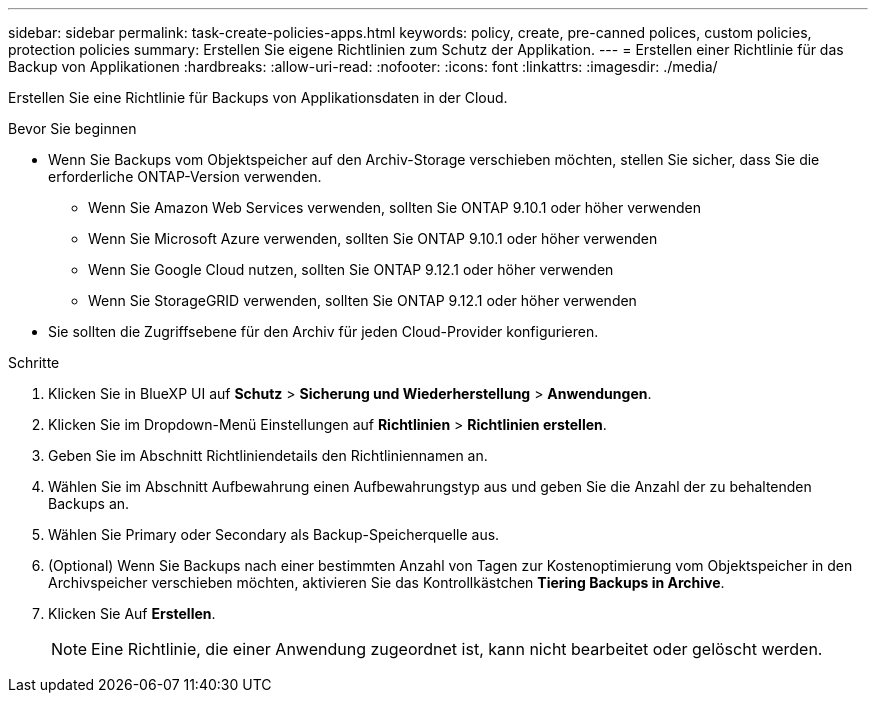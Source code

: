 ---
sidebar: sidebar 
permalink: task-create-policies-apps.html 
keywords: policy, create, pre-canned polices, custom policies, protection policies 
summary: Erstellen Sie eigene Richtlinien zum Schutz der Applikation. 
---
= Erstellen einer Richtlinie für das Backup von Applikationen
:hardbreaks:
:allow-uri-read: 
:nofooter: 
:icons: font
:linkattrs: 
:imagesdir: ./media/


[role="lead"]
Erstellen Sie eine Richtlinie für Backups von Applikationsdaten in der Cloud.

.Bevor Sie beginnen
* Wenn Sie Backups vom Objektspeicher auf den Archiv-Storage verschieben möchten, stellen Sie sicher, dass Sie die erforderliche ONTAP-Version verwenden.
+
** Wenn Sie Amazon Web Services verwenden, sollten Sie ONTAP 9.10.1 oder höher verwenden
** Wenn Sie Microsoft Azure verwenden, sollten Sie ONTAP 9.10.1 oder höher verwenden
** Wenn Sie Google Cloud nutzen, sollten Sie ONTAP 9.12.1 oder höher verwenden
** Wenn Sie StorageGRID verwenden, sollten Sie ONTAP 9.12.1 oder höher verwenden


* Sie sollten die Zugriffsebene für den Archiv für jeden Cloud-Provider konfigurieren.


.Schritte
. Klicken Sie in BlueXP UI auf *Schutz* > *Sicherung und Wiederherstellung* > *Anwendungen*.
. Klicken Sie im Dropdown-Menü Einstellungen auf *Richtlinien* > *Richtlinien erstellen*.
. Geben Sie im Abschnitt Richtliniendetails den Richtliniennamen an.
. Wählen Sie im Abschnitt Aufbewahrung einen Aufbewahrungstyp aus und geben Sie die Anzahl der zu behaltenden Backups an.
. Wählen Sie Primary oder Secondary als Backup-Speicherquelle aus.
. (Optional) Wenn Sie Backups nach einer bestimmten Anzahl von Tagen zur Kostenoptimierung vom Objektspeicher in den Archivspeicher verschieben möchten, aktivieren Sie das Kontrollkästchen *Tiering Backups in Archive*.
. Klicken Sie Auf *Erstellen*.
+

NOTE: Eine Richtlinie, die einer Anwendung zugeordnet ist, kann nicht bearbeitet oder gelöscht werden.


